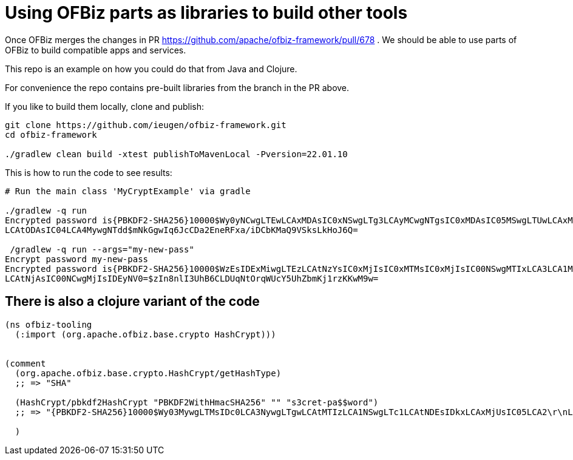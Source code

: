 = Using OFBiz parts as libraries to build other tools

Once OFBiz merges the changes in PR https://github.com/apache/ofbiz-framework/pull/678 .
We should be able to use parts of OFBiz to build compatible apps and services.

This repo is an example on how you could do that from Java and Clojure.

For convenience the repo contains pre-built libraries from the branch in the PR above.

If you like to build them locally, clone and publish:

[source,shell]
--
git clone https://github.com/ieugen/ofbiz-framework.git
cd ofbiz-framework

./gradlew clean build -xtest publishToMavenLocal -Pversion=22.01.10
--

This is how to run the code to see results:

[source,shell]
--
# Run the main class 'MyCryptExample' via gradle

./gradlew -q run
Encrypted password is{PBKDF2-SHA256}10000$Wy0yNCwgLTEwLCAxMDAsIC0xNSwgLTg3LCAyMCwgNTgsIC0xMDAsIC05MSwgLTUwLCAxMTQsIDc1
LCAtODAsIC04LCA4MywgNTdd$mNkGgwIq6JcCDa2EneRFxa/iDCbKMaQ9VSksLkHoJ6Q=

 /gradlew -q run --args="my-new-pass"
Encrypt password my-new-pass
Encrypted password is{PBKDF2-SHA256}10000$WzEsIDExMiwgLTEzLCAtNzYsIC0xMjIsIC0xMTMsIC0xMjIsIC00NSwgMTIxLCA3LCA1MywgLTE3
LCAtNjAsIC00NCwgMjIsIDEyNV0=$zIn8nlI3UhB6CLDUqNtOrqWUcY5UhZbmKj1rzKKwM9w=

--

== There is also a clojure variant of the code

[source,clojure]
--
(ns ofbiz-tooling
  (:import (org.apache.ofbiz.base.crypto HashCrypt)))


(comment
  (org.apache.ofbiz.base.crypto.HashCrypt/getHashType)
  ;; => "SHA"

  (HashCrypt/pbkdf2HashCrypt "PBKDF2WithHmacSHA256" "" "s3cret-pa$$word")
  ;; => "{PBKDF2-SHA256}10000$Wy03MywgLTMsIDc0LCA3NywgLTgwLCAtMTIzLCA1NSwgLTc1LCAtNDEsIDkxLCAxMjUsIC05LCA2\r\nLCAtNzEsIDI1LCAtOTJd$TlhGiKDUW5ZTYnnI5bEEK9MS6elAid4zQEqAViwXGO0="

  )
--
